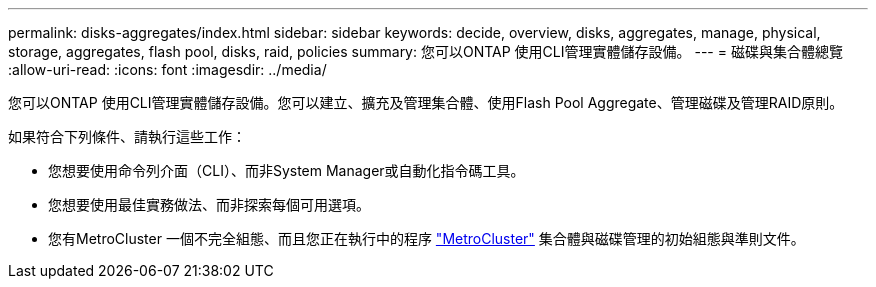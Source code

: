 ---
permalink: disks-aggregates/index.html 
sidebar: sidebar 
keywords: decide, overview, disks, aggregates, manage, physical, storage, aggregates, flash pool, disks, raid, policies 
summary: 您可以ONTAP 使用CLI管理實體儲存設備。 
---
= 磁碟與集合體總覽
:allow-uri-read: 
:icons: font
:imagesdir: ../media/


[role="lead"]
您可以ONTAP 使用CLI管理實體儲存設備。您可以建立、擴充及管理集合體、使用Flash Pool Aggregate、管理磁碟及管理RAID原則。

如果符合下列條件、請執行這些工作：

* 您想要使用命令列介面（CLI）、而非System Manager或自動化指令碼工具。
* 您想要使用最佳實務做法、而非探索每個可用選項。
* 您有MetroCluster 一個不完全組態、而且您正在執行中的程序 link:https://docs.netapp.com/us-en/ontap-metrocluster["MetroCluster"^] 集合體與磁碟管理的初始組態與準則文件。

